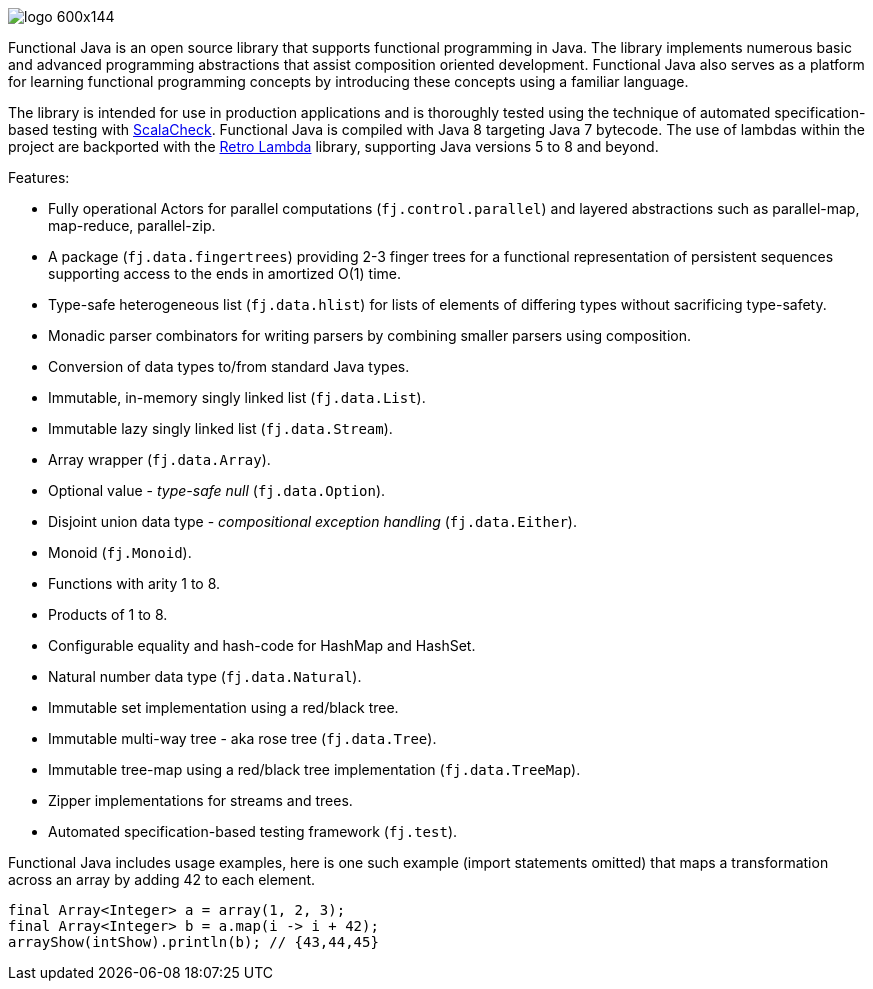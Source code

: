 :jbake-type: page
:jbake-tags: groovy, monad, functional programming, functor, kind, higher-order type, typeclass, applicative
:jbake-status: published

image::/img/logo-600x144.png[]

Functional Java is an open source library that supports functional programming in Java.  The library implements numerous basic and advanced programming abstractions that assist composition oriented development.  Functional Java also serves as a platform for learning functional programming concepts by introducing these concepts using a familiar language.

The library is intended for use in production applications and is thoroughly tested using the technique of automated specification-based testing with http://www.scalacheck.org[ScalaCheck].  Functional Java is compiled with Java 8 targeting Java 7 bytecode.  The use of lambdas within the project are backported with the https://github.com/orfjackal/retrolambda[Retro Lambda] library, supporting Java versions 5 to 8 and beyond.

Features:

* Fully operational Actors for parallel computations (`fj.control.parallel`) and layered abstractions such as parallel-map, map-reduce, parallel-zip.
* A package (`fj.data.fingertrees`) providing 2-3 finger trees for a functional representation of persistent sequences supporting access to the ends in amortized O(1) time.
* Type-safe heterogeneous list (`fj.data.hlist`) for lists of elements of differing types without sacrificing type-safety.
* Monadic parser combinators for writing parsers by combining smaller parsers using composition.
* Conversion of data types to/from standard Java types.
* Immutable, in-memory singly linked list (`fj.data.List`).
* Immutable lazy singly linked list (`fj.data.Stream`).
* Array wrapper (`fj.data.Array`).
* Optional value - _type-safe null_ (`fj.data.Option`).
* Disjoint union data type - _compositional exception handling_ (`fj.data.Either`).
* Monoid (`fj.Monoid`).
* Functions with arity 1 to 8.
* Products of 1 to 8.
* Configurable equality and hash-code for HashMap and HashSet.
* Natural number data type (`fj.data.Natural`).
* Immutable set implementation using a red/black tree.
* Immutable multi-way tree - aka rose tree (`fj.data.Tree`).
* Immutable tree-map using a red/black tree implementation (`fj.data.TreeMap`).
* Zipper implementations for streams and trees.
* Automated specification-based testing framework (`fj.test`).

Functional Java includes usage examples, here is one such example (import statements omitted) that maps a transformation across an array by adding 42 to each element.


[source,java,numbered]
----
final Array<Integer> a = array(1, 2, 3);
final Array<Integer> b = a.map(i -> i + 42);
arrayShow(intShow).println(b); // {43,44,45}
----

